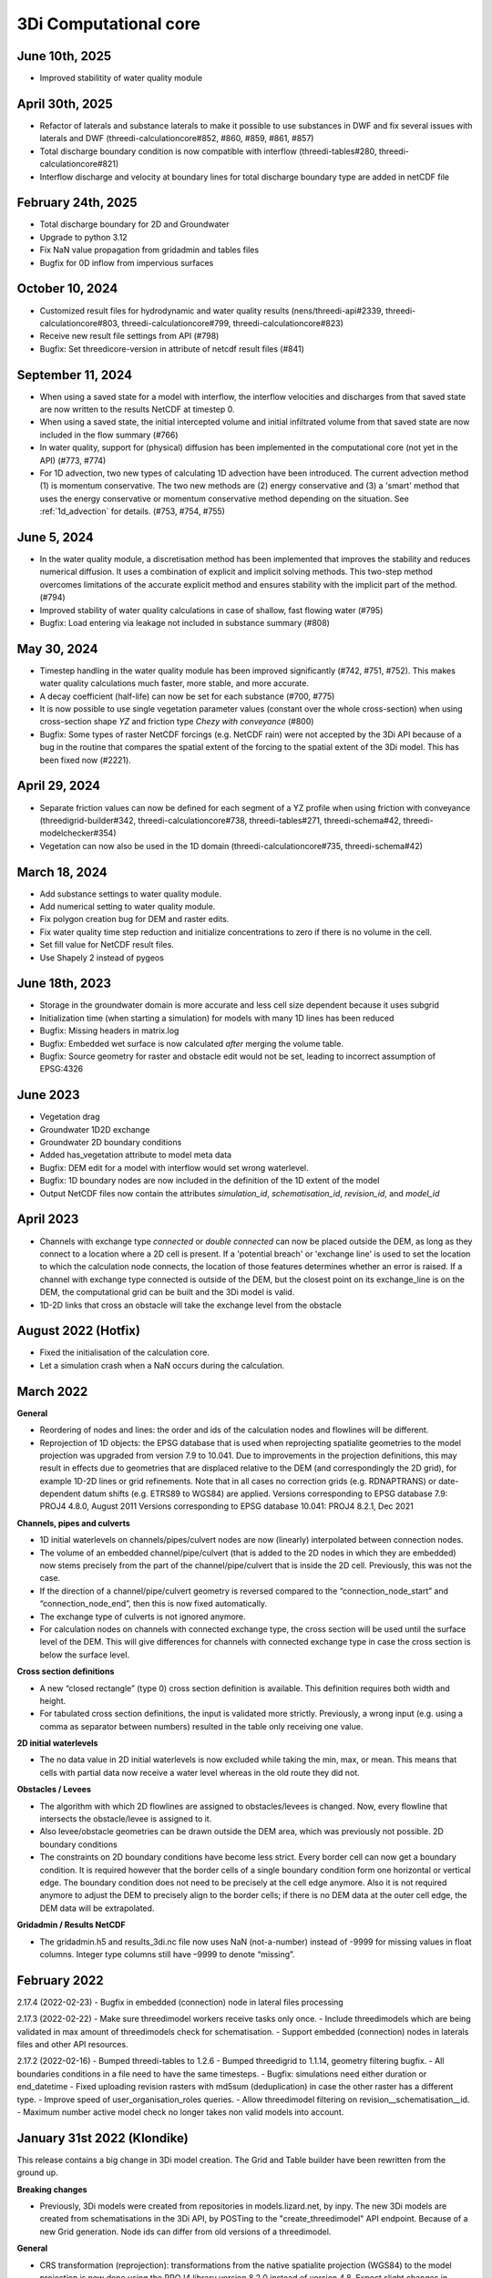 .. _computational_core_3di_releases:

3Di Computational core
----------------------

June 10th, 2025
^^^^^^^^^^^^^^^

- Improved stabilitity of water quality module

April 30th, 2025
^^^^^^^^^^^^^^^^

- Refactor of laterals and substance laterals to make it possible to use substances in DWF and fix several issues with laterals and DWF (threedi-calculationcore#852, #860, #859, #861, #857)
- Total discharge boundary condition is now compatible with interflow (threedi-tables#280, threedi-calculationcore#821)
- Interflow discharge and velocity at boundary lines for total discharge boundary type are added in netCDF file 


February 24th, 2025
^^^^^^^^^^^^^^^^^^^

- Total discharge boundary for 2D and Groundwater

- Upgrade to python 3.12

- Fix NaN value propagation from gridadmin and tables files

- Bugfix for 0D inflow from impervious surfaces



October 10, 2024
^^^^^^^^^^^^^^^^

- Customized result files for hydrodynamic and water quality results (nens/threedi-api#2339, threedi-calculationcore#803, threedi-calculationcore#799, threedi-calculationcore#823)

- Receive new result file settings from API (#798)

- Bugfix: Set threedicore-version in attribute of netcdf result files (#841)


September 11, 2024
^^^^^^^^^^^^^^^^^^

- When using a saved state for a model with interflow, the interflow velocities and discharges from that saved state are now written to the results NetCDF at timestep 0.

- When using a saved state, the initial intercepted volume and initial infiltrated volume from that saved state are now included in the flow summary (#766)

- In water quality, support for (physical) diffusion has been implemented in the computational core (not yet in the API) (#773, #774)

- For 1D advection, two new types of calculating 1D advection have been introduced. The current advection method (1) is momentum conservative. The two new methods are (2) energy conservative and (3) a 'smart' method that uses the energy conservative or momentum conservative method depending on the situation. See :ref:`1d_advection` for details. (#753, #754, #755)

.. _release_notes_calccore_20240605:

June 5, 2024
^^^^^^^^^^^^

- In the water quality module, a discretisation method has been implemented that improves the stability and reduces numerical diffusion. It uses a combination of explicit and implicit solving methods. This two-step method overcomes limitations of the accurate explicit method and ensures stability with the implicit part of the method. (#794)

- Improved stability of water quality calculations in case of shallow, fast flowing water (#795)

- Bugfix: Load entering via leakage not included in substance summary (#808)


.. _release_notes_calccore_20240530:

May 30, 2024
^^^^^^^^^^^^

- Timestep handling in the water quality module has been improved significantly (#742, #751, #752). This makes water quality calculations much faster, more stable, and more accurate.

- A decay coefficient (half-life) can now be set for each substance (#700, #775)

- It is now possible to use single vegetation parameter values (constant over the whole cross-section) when using cross-section shape *YZ* and friction type *Chezy with conveyance* (#800)

- Bugfix: Some types of raster NetCDF forcings (e.g. NetCDF rain) were not accepted by the 3Di API because of a bug in the routine that compares the spatial extent of the forcing to the spatial extent of the 3Di model. This has been fixed now (#2221).


April 29, 2024
^^^^^^^^^^^^^^

- Separate friction values can now be defined for each segment of a YZ profile when using friction with conveyance (threedigrid-builder#342, threedi-calculationcore#738, threedi-tables#271, threedi-schema#42, threedi-modelchecker#354)

- Vegetation can now also be used in the 1D domain (threedi-calculationcore#735, threedi-schema#42)


March 18, 2024
^^^^^^^^^^^^^^

- Add substance settings to water quality module.

- Add numerical setting to water quality module.

- Fix polygon creation bug for DEM and raster edits.

- Fix water quality time step reduction and initialize concentrations to zero if there is no volume in the cell.

- Set fill value for NetCDF result files.

- Use Shapely 2 instead of pygeos


.. _3di_calccore_release_20231807:

June 18th, 2023
^^^^^^^^^^^^^^^

- Storage in the groundwater domain is more accurate and less cell size dependent because it uses subgrid
- Initialization time (when starting a simulation) for models with many 1D lines has been reduced
- Bugfix: Missing headers in matrix.log
- Bugfix: Embedded wet surface is now calculated *after* merging the volume table.
- Bugfix: Source geometry for raster and obstacle edit would not be set, leading to incorrect assumption of EPSG:4326

June 2023
^^^^^^^^^

- Vegetation drag
- Groundwater 1D2D exchange
- Groundwater 2D boundary conditions
- Added has_vegetation attribute to model meta data
- Bugfix: DEM edit for a model with interflow would set wrong waterlevel.
- Bugfix: 1D boundary nodes are now included in the definition of the 1D extent of the model
- Output NetCDF files now contain the attributes *simulation_id*, *schematisation_id*, *revision_id*, and *model_id*

April 2023
^^^^^^^^^^

- Channels with exchange type *connected* or *double connected* can now be placed outside the DEM, as long as they connect to a location where a 2D cell is present. If a 'potential breach' or 'exchange line' is used to set the location to which the calculation node connects, the location of those features determines whether an error is raised. If a channel with exchange type connected is outside of the DEM, but the closest point on its exchange_line is on the DEM, the computational grid can be built and the 3Di model is valid.

- 1D-2D links that cross an obstacle will take the exchange level from the obstacle


August 2022 (Hotfix)
^^^^^^^^^^^^^^^^^^^^
- Fixed the initialisation of the calculation core.

- Let a simulation crash when a NaN occurs during the calculation.


March 2022
^^^^^^^^^^

**General**

- Reordering of nodes and lines: the order and ids of the calculation nodes and flowlines will be different.

- Reprojection of 1D objects: the EPSG database that is used when reprojecting spatialite geometries to the model projection was upgraded from version 7.9 to 10.041. Due to improvements in the projection definitions, this may result in effects due to geometries that are displaced relative to the DEM (and correspondingly the 2D grid), for example 1D-2D lines or grid refinements. Note that in all cases no correction grids (e.g. RDNAPTRANS) or date-dependent datum shifts (e.g. ETRS89 to WGS84) are applied. Versions corresponding to EPSG database 7.9: PROJ4 4.8.0, August 2011 Versions corresponding to EPSG database 10.041: PROJ4 8.2.1, Dec 2021


**Channels, pipes and culverts**

- 1D initial waterlevels on channels/pipes/culvert nodes are now (linearly) interpolated between connection nodes.

- The volume of an embedded channel/pipe/culvert (that is added to the 2D nodes in which they are embedded) now stems precisely from the part of the channel/pipe/culvert that is inside the 2D cell. Previously, this was not the case.

- If the direction of a channel/pipe/culvert geometry is reversed compared to the “connection_node_start” and “connection_node_end”, then this is now fixed automatically.

- The exchange type of culverts is not ignored anymore.

- For calculation nodes on channels with connected exchange type, the cross section will be used until the surface level of the DEM. This will give differences for channels with connected exchange type in case the cross section is below the surface level.


**Cross section definitions**

- A new “closed rectangle” (type 0) cross section definition is available. This definition requires both width and height.

- For tabulated cross section definitions, the input is validated more strictly. Previously, a wrong input (e.g. using a comma as separator between numbers) resulted in the table only receiving one value.


**2D initial waterlevels**

- The no data value in 2D initial waterlevels is now excluded while taking the min, max, or mean. This means that cells with partial data now receive a water level whereas in the old route they did not.


**Obstacles / Levees**

- The algorithm with which 2D flowlines are assigned to obstacles/levees is changed. Now, every flowline that intersects the obstacle/levee is assigned to it.

- Also levee/obstacle geometries can be drawn outside the DEM area, which was previously not possible. 2D boundary conditions

- The constraints on 2D boundary conditions have become less strict. Every border cell can now get a boundary condition. It is required however that the border cells of a single boundary condition form one horizontal or vertical edge. The boundary condition does not need to be precisely at the cell edge anymore. Also it is not required anymore to adjust the DEM to precisely align to the border cells; if there is no DEM data at the outer cell edge, the DEM data will be extrapolated.


**Gridadmin / Results NetCDF**

- The gridadmin.h5 and results_3di.nc file now uses NaN (not-a-number) instead of -9999 for missing values in float columns. Integer type columns still have –9999 to denote “missing”.

February 2022
^^^^^^^^^^^^^^^^

2.17.4 (2022-02-23)
- Bugfix in embedded (connection) node in lateral files processing

2.17.3 (2022-02-22)
- Make sure threedimodel workers receive tasks only once.
- Include threedimodels which are being validated in max amount of threedimodels check for schematisation.
- Support embedded (connection) nodes in laterals files and other API resources.

2.17.2 (2022-02-16)
- Bumped threedi-tables to 1.2.6
- Bumped threedigrid to 1.1.14, geometry filtering bugfix.
- All boundaries conditions in a file need to have the same timesteps.
- Bugfix: simulations need either duration or end_datetime
- Fixed uploading revision rasters with md5sum (deduplication) in case the other raster has a different type.
- Improve speed of user_organisation_roles queries.
- Allow threedimodel filtering on revision__schematisation__id.
- Maximum number active model check no longer takes non valid models into account.



January 31st 2022 (Klondike)
^^^^^^^^^^^^^^^^^^^^^^^^^^^^^


This release contains a big change in 3Di model creation. The Grid and Table builder have been rewritten from the ground up.

**Breaking changes**

- Previously, 3Di models were created from repositories in models.lizard.net, by inpy. The new 3Di models are created from schematisations in the 3Di API, by POSTing to the "create_threedimodel" API endpoint. Because of a new Grid generation. Node ids can differ from old versions of a threedimodel.

**General**

- CRS transformation (reprojection): transformations from the native spatialite projection (WGS84) to the model projection is now done using the PROJ4 library version 8.2.0 instead of version 4.8. Expect slight changes in coordinates if you use CRS definitions that received updates in the past years (Dutch “rijksdriehoek”, British national grid).
- Quadtree creation (2D Cells)
- The behavior around refinements is altered slightly. Grid cell sizes at edges can differ slightly.

**Channels, pipes and culverts**

- The order of the coordinates in a channel or culvert linestring does not matter anymore. Previously, in case that the geometry was reversed (the first coordinate in the linestring coincides with the “connection_node_end” and vice versa), makegrid connected the “connection_node_end” to the wrong side of the channel.
- 1D initial waterlevels on channels/pipes/culvert nodes are now (linearly) interpolated between connection nodes.
- The volume of an embedded channel/pipe/culvert (that is added to the 2D nodes in which they are embedded) now stems precisely from the part of the channel/pipe/culvert that is inside the 2D cell. Previously, this was not the case.

**Cross section definitions**

- A new “closed rectangle” (type 0) cross section definition is available. This definition requires both width and height.
- For tabulated cross section definitions, the input is validated more strictly. Previously, a wrong input (e.g. using a comma as separator between numbers) resulted in the table only receiving one value.

**Obstacles / Levees**

- The algorithm with which 2D flowlines are assigned to obstacles/levees is changed. Now, every flowline that intersects the obstacle/levee is assigned to it.
- Also levee/obstacle geometries can be drawn outside the DEM area, which was previously not possible.

**2D boundary conditions**

- The constraints on 2D boundary conditions have become less strict. It is required that the 2D boundary condition intersects a horizontal or vertical string of cells. If there is no DEM data at the outer cell edge, the DEM data will be extrapolated to compute the cross sectional area of the boundary flow line.

**Gridadmin**

- The gridadmin file now uses NaN (not-a-number) instead of -9999 for missing values in float columns. Integer type columns still have –9999 to denote “missing”.
- The following datasets were added for nodes: code, dmax, s1d, embedded_in, boundary_type, has_dem_averaged
- A group "nodes_embedded” was added.
- The following datasets were added for lines: s1d, ds1d, dpumax, flod, flou, cross1, cross2, cross_weight
- The following values were removed from meta: ijmax, imax, jap1d, jmax, levnms, lgrmin, linall, lintot, n2dall, nodall, nodobc, nodtot.
- The “prepared” attributes were removed.
- The following datasets were removed from pumps: nodp1d, p1dtyp. The datasets code and upper_stop_level were added.
- A group “cross_sections” was added.
- The following datasets were removed from breaches: llev, kcu, seq_ids.
- The group “surface” was added if the model contains 0D (surfaces/impervious surfaces)


October 18th 2021
^^^^^^^^^^^^^^^^^

We have released a new version of the computational core.

- There is an improved version to compute flow through a breach. The new formula is 2D-grid-size independent and allows sensitivity studies to be conducted based on the discharge. In most cases, your discharge results will remain roughly the same. Also, the discharge becomes tunable, to offer an easy sensitivity option. It also allows you to get back your previous results.

Bugfixes:

- Fixed the computation of the breach width. Especially, the initial growth was underestimated in case the time to reach the maximum breach depth was large.
- Fixed a small bug in the raster edits. This fixed also the option to perform raster edits in computational cells having only 4 subgrid cells.
- Fix for broad weir formulation for the critical conditions

March 8th 2021
^^^^^^^^^^^^^^

In short the following fixes are included in the calculation core:
- Fix for long crested weir; new routine that does not request an extra computational node.
- Fix for short crested weir; Fix to determine super- from sub-critical regime.
- Fix for weirs for negative subcritical flows
- Fix for 1D coordinates in netcdf file: The z-coordinates of the boundary points, are now set correctly in the netcdf
- Fix for initial conditions in netcdf file: In case of 1D-2D models, some variables, like the wet-surface areas of a computational node, the wrong value was written in the results netcdf at the start of the simulation.

Long crested weirs: The formulation of the long crested weir has been replaced by a new one. This new version is based on the law of Bernoulli instead of an alternative implementation of the advective terms for a regular 1D element. The flow over the weir is an accurate computation of the flow under ideal circumstances, but the new formulation does not require an extra computational node and has proven to be more stable under varying flow conditions.

Short crested weirs: Flow over a weir knows three different stages: sub-, supercritical and critical flow.  Under super-critical flow conditions, the formulation remains the same. We fixed the formulation under sub-critical flow conditions and in strong varying flow conditions.  The biggest change in discharge behaviour is expected for weirs that flow in negative direction. Moreover, the time dependency of the flow over the weir has been adjusted. This has no effect on stationary flow, but has a slightly improved stabilizing effect on the flow under changing flow conditions.
ecko